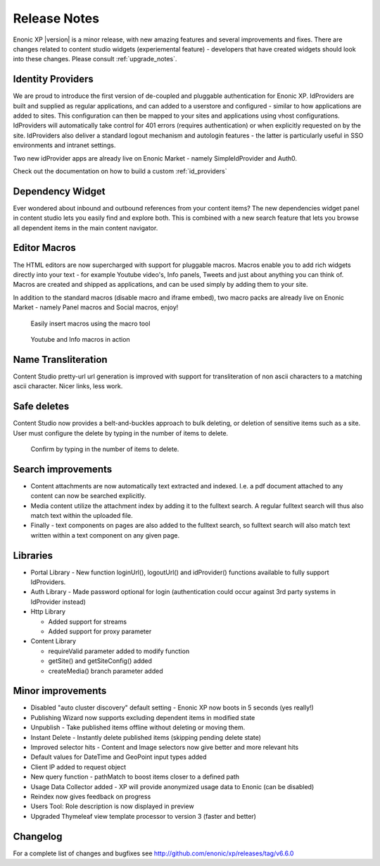 Release Notes
=============

Enonic XP |version| is a minor release, with new amazing features and several improvements and fixes. There are changes related to content studio widgets (experiemental feature) - developers that have created widgets should look into these changes.
Please consult :ref:`upgrade_notes`.

Identity Providers
------------------
We are proud to introduce the first version of de-coupled and pluggable authentication for Enonic XP.
IdProviders are built and supplied as regular applications, and can added to a userstore and configured - similar to how applications are added to sites.
This configuration can then be mapped to your sites and applications using vhost configurations.
IdProviders will automatically take control for 401 errors (requires authentication) or when explicitly requested on by the site.
IdProviders also deliver a standard logout mechanism and autologin features - the latter is particularly useful in SSO environments and intranet settings.

.. image:: images/idprovider.jpg

Two new idProvider apps are already live on Enonic Market - namely SimpleIdProvider and Auth0.

Check out the documentation on how to build a custom :ref:`id_providers`


Dependency Widget
-----------------
Ever wondered about inbound and outbound references from your content items?
The new dependencies widget panel in content studio lets you easily find and explore both.
This is combined with a new search feature that lets you browse all dependent items in the main content navigator.

.. image:: images/dependency-widget.jpg


Editor Macros
-------------
The HTML editors are now supercharged with support for pluggable macros.
Macros enable you to add rich widgets directly into your text - for example Youtube video's, Info panels, Tweets and just about anything you can think of.
Macros are created and shipped as applications, and can be used simply by adding them to your site.

In addition to the standard macros (disable macro and iframe embed), two macro packs are already live on Enonic Market - namely Panel macros and Social macros, enjoy!

.. figure:: images/macros-insert.png

  Easily insert macros using the macro tool

.. figure:: images/macros-rendered.jpg

  Youtube and Info macros in action


Name Transliteration
-----------------------------------

Content Studio pretty-url url generation is improved with support for transliteration of non ascii characters to a matching ascii character.
Nicer links, less work.

.. figure:: images/transliteration.png


Safe deletes
------------

Content Studio now provides a belt-and-buckles approach to bulk deleting, or deletion of sensitive items such as a site.
User must configure the delete by typing in the number of items to delete.

.. figure:: images/safe-delete.jpg

   Confirm by typing in the number of items to delete.


Search improvements
-------------------

* Content attachments are now automatically text extracted and indexed. I.e. a pdf document attached to any content can now be searched explicitly.
* Media content utilize the attachment index by adding it to the fulltext search. A regular fulltext search will thus also match text within the uploaded file.
* Finally - text components on pages are also added to the fulltext search, so fulltext search will also match text written within a text component on any given page.


Libraries
---------

* Portal Library - New function loginUrl(), logoutUrl() and idProvider() functions available to fully support IdProviders.
* Auth Library - Made password optional for login (authentication could occur against 3rd party systems in IdProvider instead)
* Http Library

  * Added support for streams
  * Added support for proxy parameter

* Content Library

  * requireValid parameter added to modify function
  * getSite() and getSiteConfig() added
  * createMedia() branch parameter added

Minor improvements
------------------

* Disabled "auto cluster discovery" default setting - Enonic XP now boots in 5 seconds (yes really!)
* Publishing Wizard now supports excluding dependent items in modified state
* Unpublish - Take published items offline without deleting or moving them.
* Instant Delete - Instantly delete published items (skipping pending delete state)
* Improved selector hits - Content and Image selectors now give better and more relevant hits
* Default values for DateTime and GeoPoint input types added
* Client IP added to request object
* New query function - pathMatch to boost items closer to a defined path
* Usage Data Collector added - XP will provide anonymized usage data to Enonic (can be disabled)
* Reindex now gives feedback on progress
* Users Tool: Role description is now displayed in preview
* Upgraded Thymeleaf view template processor to version 3 (faster and better)

Changelog
---------
For a complete list of changes and bugfixes see http://github.com/enonic/xp/releases/tag/v6.6.0
